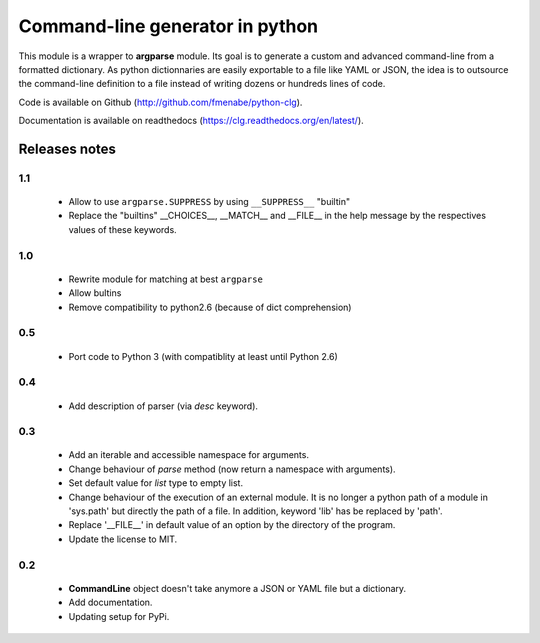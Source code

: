 Command-line generator in python
================================

This module is a wrapper to **argparse** module. Its goal is to generate a
custom and advanced command-line from a formatted dictionary. As python
dictionnaries are easily exportable to a file like YAML or JSON, the idea is to
outsource the command-line definition to a file instead of writing dozens or
hundreds lines of code.

Code is available on Github (http://github.com/fmenabe/python-clg).

Documentation is available on readthedocs (https://clg.readthedocs.org/en/latest/).

Releases notes
--------------
1.1
~~~
  * Allow to use ``argparse.SUPPRESS`` by using ``__SUPPRESS__`` "builtin"
  * Replace the "builtins" __CHOICES__, __MATCH__ and __FILE__ in the help
    message by the respectives values of these keywords.

1.0
~~~
  * Rewrite module for matching at best ``argparse``
  * Allow bultins
  * Remove compatibility to python2.6 (because of dict comprehension)

0.5
~~~
  * Port code to Python 3 (with compatiblity at least until Python 2.6)

0.4
~~~
  * Add description of parser (via *desc* keyword).

0.3
~~~
  * Add an iterable and accessible namespace for arguments.
  * Change behaviour of *parse* method (now return a namespace with arguments).
  * Set default value for *list* type to empty list.
  * Change behaviour of the execution of an external module. It is no longer a
    python path of a module in 'sys.path' but directly the path of a file.
    In addition, keyword 'lib' has be replaced by 'path'.
  * Replace '__FILE__' in default value of an option by the directory of the
    program.
  * Update the license to MIT.

0.2
~~~
  * **CommandLine** object doesn't take anymore a JSON or YAML file but a
    dictionary.
  * Add documentation.
  * Updating setup for PyPi.
